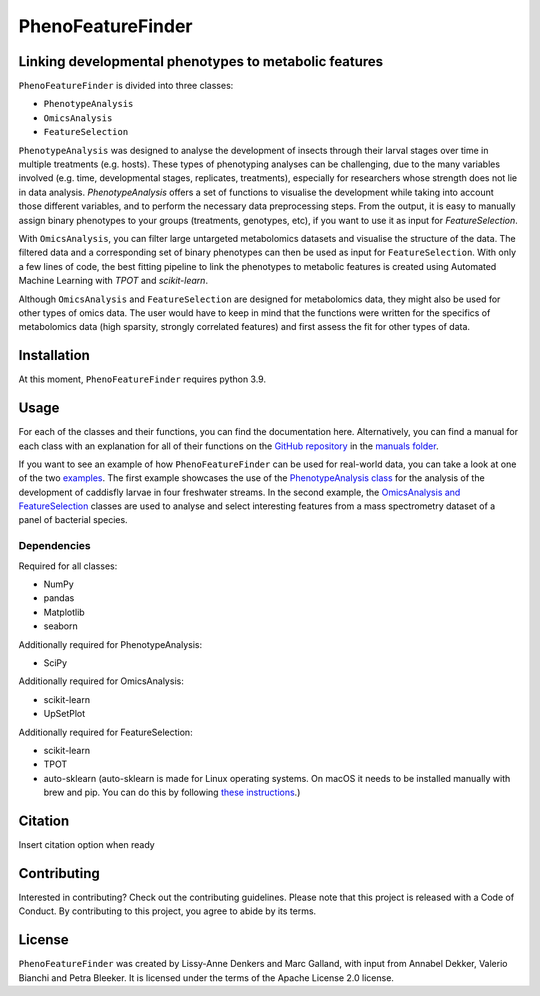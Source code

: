 ******************
PhenoFeatureFinder
******************

Linking developmental phenotypes to metabolic features
######################################################

``PhenoFeatureFinder`` is divided into three classes:

* ``PhenotypeAnalysis``
* ``OmicsAnalysis``
* ``FeatureSelection``

.. image:: ../documentation/paper/package_figure.png
    :align: center
    :alt: alternate text


``PhenotypeAnalysis`` was designed to analyse the development of insects through their larval stages over time in multiple treatments (e.g. hosts). These types of phenotyping analyses can be challenging, due to the many variables involved (e.g. time, developmental stages, replicates, treatments), especially for researchers whose strength does not lie in data analysis. `PhenotypeAnalysis` offers a set of functions to visualise the development while taking into account those different variables, and to perform the necessary data preprocessing steps. From the output, it is easy to manually assign binary phenotypes to your groups (treatments, genotypes, etc), if you want to use it as input for `FeatureSelection`. 

With ``OmicsAnalysis``, you can filter large untargeted metabolomics datasets and visualise the structure of the data. The filtered data and a corresponding set of binary phenotypes can then be used as input for ``FeatureSelection``. With only a few lines of code, the best fitting pipeline to link the phenotypes to metabolic features is created using Automated Machine Learning with `TPOT` and `scikit-learn`.

Although ``OmicsAnalysis`` and ``FeatureSelection`` are designed for metabolomics data, they might also be used for other types of omics data. The user would have to keep in mind that the functions were written for the specifics of metabolomics data (high sparsity, strongly correlated features) and first assess the fit for other types of data. 

Installation
############

.. code-block:: html
   :linenos:

    $ pip install PhenoFeatureFinder


At this moment, ``PhenoFeatureFinder`` requires python 3.9.

Usage
#####

For each of the classes and their functions, you can find the documentation here. Alternatively, you can find a manual for each class with an explanation for all of their functions on the `GitHub repository <https://github.com/BleekerLab/PhenoFeatureFinder>`_ in the `manuals folder <https://github.com/BleekerLab/PhenoFeatureFinder/tree/master/documentation/manuals>`_.

If you want to see an example of how ``PhenoFeatureFinder`` can be used for real-world data, you can take a look at one of the two `examples <https://github.com/BleekerLab/PhenoFeatureFinder/tree/master/documentation/examples>`_. 
The first example showcases the use of the `PhenotypeAnalysis class <https://github.com/BleekerLab/PhenoFeatureFinder/tree/master/documentation/examples/caddisfly>`_ for the analysis of the development of caddisfly larvae in four freshwater streams. 
In the second example, the `OmicsAnalysis and FeatureSelection <https://github.com/BleekerLab/PhenoFeatureFinder/tree/master/documentation/examples/MicroMass>`_ classes are used to analyse and select interesting features from a mass spectrometry dataset of a panel of bacterial species.

Dependencies
************

Required for all classes:

* NumPy
* pandas
* Matplotlib
* seaborn

Additionally required for PhenotypeAnalysis:

* SciPy

Additionally required for OmicsAnalysis:

* scikit-learn
* UpSetPlot

Additionally required for FeatureSelection:

* scikit-learn
* TPOT
* auto-sklearn (auto-sklearn is made for Linux operating systems. On macOS it needs to be installed manually with brew and pip. You can do this by following `these instructions <https://gist.github.com/simonprovost/051952533680026b67fa58c3552b8a7b>`_.)

Citation
########

Insert citation option when ready

Contributing
############

Interested in contributing? Check out the contributing guidelines. Please note that this project is released with a Code of Conduct. By contributing to this project, you agree to abide by its terms.

License
#######

``PhenoFeatureFinder`` was created by Lissy-Anne Denkers and Marc Galland, with input from Annabel Dekker, Valerio Bianchi and Petra Bleeker. It is licensed under the terms of the Apache License 2.0 license.